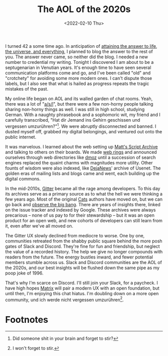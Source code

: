 #+TITLE: The AOL of the 2020s
#+DATE:	<2022-02-10 Thu>

I turned 42 a some time ago.  In anticipation of [[https://www.independent.co.uk/life-style/history/42-the-answer-to-life-the-universe-and-everything-2205734.html][attaining the answer
to life, the universe, and everything]], I planned to blog the answer to
the rest of you.  The answer never came, so neither did the blog.  I
needed a new number to credential my writing.  Tonight I discovered I
am about to be a septugenarian in Venutian years.  It's enough time to
have seen several communication platforms come and go, and I've been
called "old" and "crotchety" for avoiding some more modern ones.  I
can't dispute those labels, but I also see that what is hailed as
progress repeats the tragic mistakes of the past.

My online life began on AOL and its walled garden of chat rooms.
Yeah, there was a lot of "[[https://knowyourmeme.com/memes/asl][a/s/l]]", but there were a few non-horny
people talking sharing non-horny things as well.  I was still in high
school, studying German.  With a naughty phrasebook and a sophomoric
wit, my friend and I carefully transcribed, "Hat dir Jemand ins Gehirn
geschissen und vergessen umzurühren?"[fn:1].  We were abruptly
disconnected and banned.  I dusted myself off, grabbed my digital
belongings, and ventured out onto the public internet.

It was marvelous.  I learned about the web setting up [[http://www.scriptarchive.com/wwwboard.html][Matt's Script
Archive]] and talking to others on their boards.  We made [[https://en.wikipedia.org/wiki/Webring][web rings]] and
announced ourselves through web directories like [[https://en.wikipedia.org/wiki/DMOZ][dmoz]] until a
succession of search engines replaced the quaint charms with
magnitudes more utility.  Other founts of wisdom were also indexed,
like [[http://www.searchengineshowdown.com/usenet/deja/][DejaNews]]' archive of Usenet.  The golden eras of mailing lists
and blogs came and went, each building up the digital commons.

In the mid-2010s, [[https://gitter.im/][Gitter]] became all the rage among developers.  To
this day its archives serve as a primary source as to what the hell we
were thinking a few years ago.  Most of the original [[https://github.com/typelevel/cats][Cats]] authors have
moved on, but we can go back and [[https://gitter.im/typelevel/cats/archives/2015/01/29][observe the big bang]].  There are
years of insights there, linked on the issue tracker and indexed by
Google.  These archives were always precarious -- none of us pay to
for their stewardship -- but it was an open product for an open web,
and new cohorts of developers can still learn from it, even after
we've all moved on.

The Gitter UX slowly declined from mediocre to worse.  One by one,
communities retreated from the shabby public square behind the more
posh gates of Slack and Discord.  They're fine for fun and friendship,
but neglect the value of a recorded history.  The help we give no
longer compounds with readers from the future.  The energy bustles
inward, and fewer potential members stumble across us.  Slack and
Discord communities are the AOL of the 2020s, and our best insights
will be flushed down the same pipe as my poop joke of 1996.

That's why I'm scarce on Discord.  I'll still join your Slack, for a
paycheck.  I have high hopes [[https://matrix.org/][Matrix]] will pair a modern UX with an open
foundation, but until then, I'm enjoying this chat hiatus.  I'm
doubling down on a more open community, und ich werde nicht vergessen
umzurühren[fn:2].

* Footnotes

[fn:1] Did someone shit in your brain and forget to stir?
[fn:2] I won't forget to stir.
